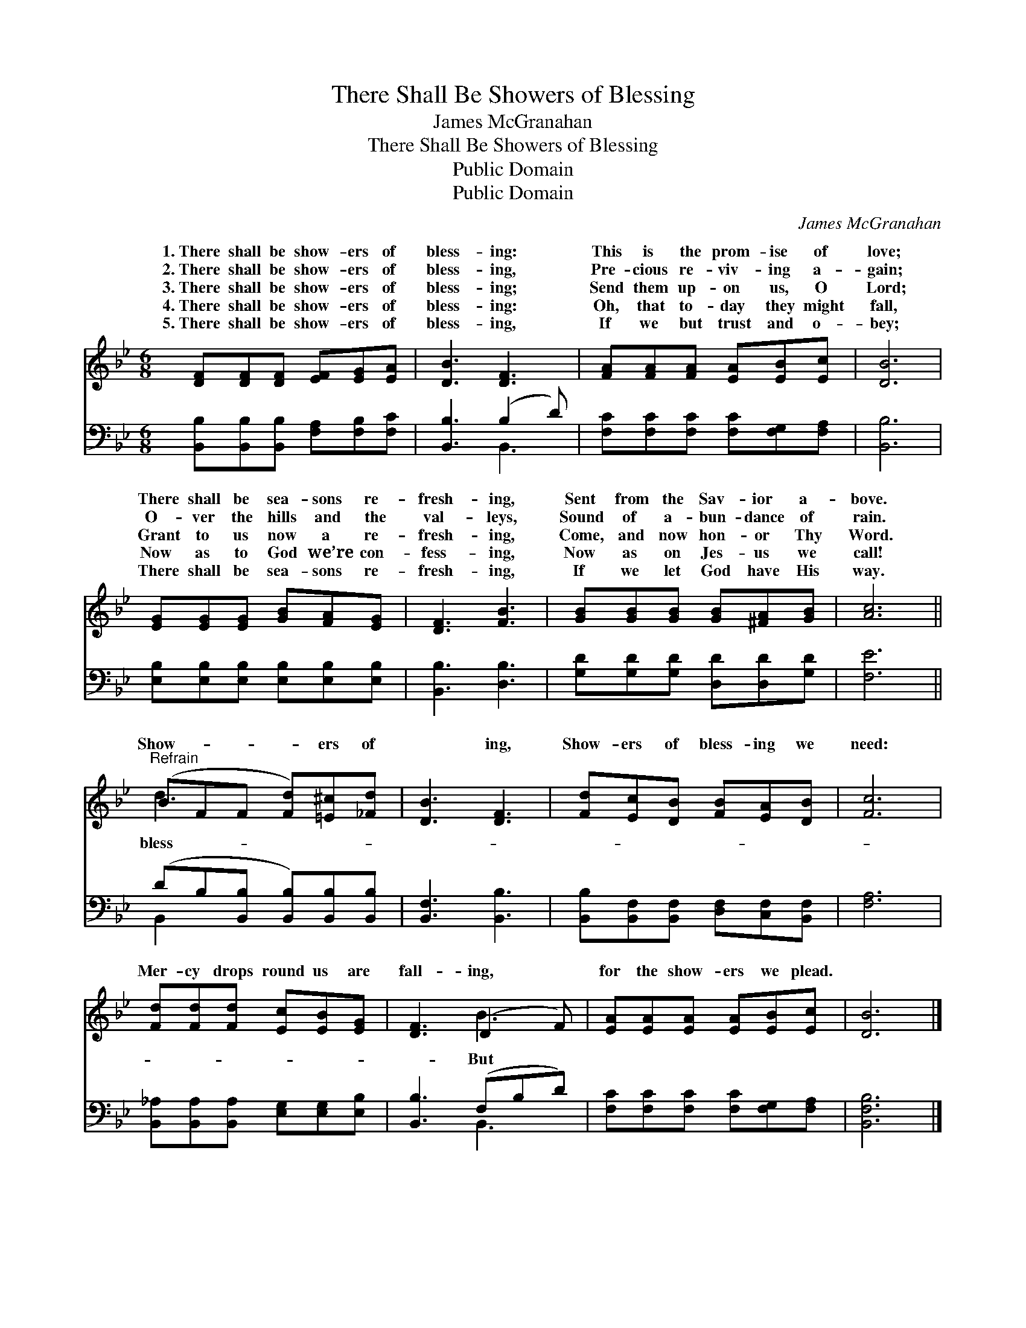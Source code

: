 X:1
T:There Shall Be Showers of Blessing
T:James McGranahan
T:There Shall Be Showers of Blessing
T:Public Domain
T:Public Domain
C:James McGranahan
Z:Public Domain
%%score ( 1 2 ) ( 3 4 )
L:1/8
M:6/8
K:Bb
V:1 treble 
V:2 treble 
V:3 bass 
V:4 bass 
V:1
 [DF][DF][DF] [EF][EG][EA] | [DB]3 [DF]3 | [FA][FA][FA] [EA][EB][Ec] | [DB]6 | %4
w: 1.~There shall be show- ers of|bless- ing:|This is the prom- ise of|love;|
w: 2.~There shall be show- ers of|bless- ing,|Pre- cious re- viv- ing a-|gain;|
w: 3.~There shall be show- ers of|bless- ing;|Send them up- on us, O|Lord;|
w: 4.~There shall be show- ers of|bless- ing:|Oh, that to- day they might|fall,|
w: 5.~There shall be show- ers of|bless- ing,|If we but trust and o-|bey;|
 [EG][EG][EG] [GB][FA][EG] | [DF]3 [FB]3 | [GB][GB][GB] [GB][^FA][GB] | [Ac]6 || %8
w: There shall be sea- sons re-|fresh- ing,|Sent from the Sav- ior a-|bove.|
w: O- ver the hills and the|val- leys,|Sound of a- bun- dance of|rain.|
w: Grant to us now a re-|fresh- ing,|Come, and now hon- or Thy|Word.|
w: Now as to God we’re con-|fess- ing,|Now as on Jes- us we|call!|
w: There shall be sea- sons re-|fresh- ing,|If we let God have His|way.|
"^Refrain" (BFF [Fd])[=E^c][_Fd] | [DB]3 [DF]3 | [Fd][Ec][DB] [FB][EA][DB] | [Fc]6 | %12
w: ||||
w: ||||
w: Show- * * * ers of|* ing,|Show- ers of bless- ing we|need:|
w: ||||
w: ||||
 [Fd][Fd][Fd] [Ec][EB][EG] | [DF]3 (D2 F) | [EA][EA][EA] [EA][EB][Ec] | [DB]6 |] %16
w: ||||
w: ||||
w: Mer- cy drops round us are|fall- ing, *|for the show- ers we plead.||
w: ||||
w: ||||
V:2
 x6 | x6 | x6 | x6 | x6 | x6 | x6 | x6 || d3- x3 | x6 | x6 | x6 | x6 | x3 B3 | x6 | x6 |] %16
w: ||||||||||||||||
w: ||||||||||||||||
w: ||||||||bless-|||||But|||
V:3
 [B,,B,][B,,B,][B,,B,] [F,A,][F,B,][F,C] | [B,,B,]3 (B,2 D) | [F,C][F,C][F,C] [F,C][F,G,][F,A,] | %3
 [B,,B,]6 | [E,B,][E,B,][E,B,] [E,B,][E,B,][E,B,] | [B,,B,]3 [D,B,]3 | %6
 [G,D][G,D][G,D] [D,D][D,D][G,D] | [F,E]6 || (DB,[B,,B,] [B,,B,])[B,,B,][B,,B,] | %9
 [B,,F,]3 [B,,B,]3 | [B,,B,][B,,F,][B,,F,] [D,F,][C,F,][B,,F,] | [F,A,]6 | %12
 [B,,_A,][B,,A,][B,,A,] [E,G,][E,G,][E,B,] | [B,,B,]3 (F,B,D) | [F,C][F,C][F,C] [F,C][F,G,][F,A,] | %15
 [B,,F,B,]6 |] %16
V:4
 x6 | x3 B,,3 | x6 | x6 | x6 | x6 | x6 | x6 || B,,2 x4 | x6 | x6 | x6 | x6 | x3 B,,3 | x6 | x6 |] %16

